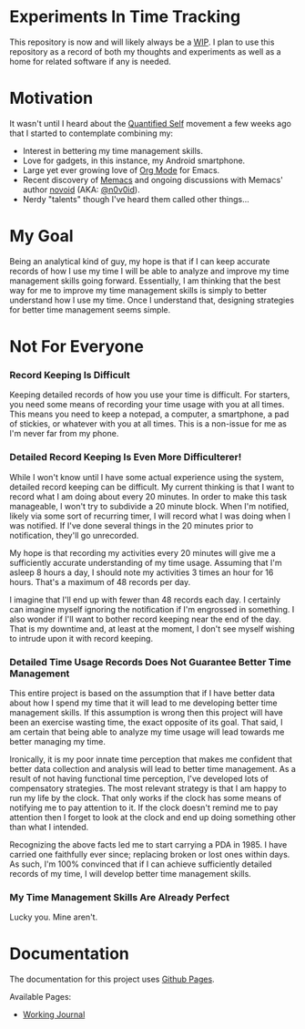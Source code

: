 * Experiments In Time Tracking
This repository is now and will likely always be a [[http://en.wikipedia.org/wiki/Work_in_progress][WIP]]. I plan to use this repository as a record of both my thoughts and experiments as well as a home for related software if any is needed.

* Motivation
It wasn't until I heard about the [[http://en.wikipedia.org/wiki/Quantified_Self][Quantified Self]] movement a few weeks ago that I started to contemplate combining my:
  - Interest in bettering my time management skills.
  - Love for gadgets, in this instance, my Android smartphone.
  - Large yet ever growing love of [[http://orgmode.org][Org Mode]] for Emacs.
  - Recent discovery of [[https://github.com/novoid/Memacs][Memacs]] and ongoing discussions with Memacs' author [[https://github.com/novoid][novoid]] (AKA: [[https://twitter.com/n0v0id][@n0v0id]]).
  - Nerdy "talents" though I've heard them called other things...

* My Goal
Being an analytical kind of guy, my hope is that if I can keep accurate records of how I use my time I will be able to analyze and improve my time management skills going forward. Essentially, I am thinking that the best way for me to improve my time management skills is simply to better understand how I use my time. Once I understand that, designing strategies for better time management seems simple.

* Not For Everyone
*** Record Keeping Is Difficult
Keeping detailed records of how you use your time is difficult. For starters, you need some means of recording your time usage with you at all times. This means you need to keep a notepad, a computer, a smartphone, a pad of stickies, or whatever with you at all times. This is a non-issue for me as I'm never far from my phone.

*** Detailed Record Keeping Is Even More Difficulterer!
While I won't know until I have some actual experience using the system, detailed record keeping can be difficult. My current thinking is that I want to record what I am doing about every 20 minutes. In order to make this task manageable, I won't try to subdivide a 20 minute block. When I'm notified, likely via some sort of recurring timer, I will record what I was doing when I was notified. If I've done several things in the 20 minutes prior to notification, they'll go unrecorded.

My hope is that recording my activities every 20 minutes will give me a sufficiently accurate understanding of my time usage. Assuming that I'm asleep 8 hours a day, I should note my activities 3 times an hour for 16 hours. That's a maximum of 48 records per day.

I imagine that I'll end up with fewer than 48 records each day. I certainly can imagine myself ignoring the notification if I'm engrossed in something. I also wonder if I'll want to bother record keeping near the end of the day. That is my downtime and, at least at the moment, I don't see myself wishing to intrude upon it with record keeping.

*** Detailed Time Usage Records Does Not Guarantee Better Time Management
This entire project is based on the assumption that if I have better data about how I spend my time that it will lead to me developing better time management skills. If this assumption is wrong then this project will have been an exercise wasting time, the exact opposite of its goal. That said, I am certain that being able to analyze my time usage will lead towards me better managing my time.

Ironically, it is my poor innate time perception that makes me confident that better data collection and analysis will lead to better time management. As a result of not having functional time perception, I've developed lots of compensatory strategies. The most relevant strategy is that I am happy to run my life by the clock. That only works if the clock has some means of notifying me to pay attention to it. If the clock doesn't remind me to pay attention then I forget to look at the clock and end up doing something other than what I intended.

Recognizing the above facts led me to start carrying a PDA in 1985. I have carried one faithfully ever since; replacing broken or lost ones within days. As such, I'm 100% convinced that if I can achieve sufficiently detailed records of my time, I will develop better time management skills.

*** My Time Management Skills Are Already Perfect
Lucky you. Mine aren't.

* Documentation
The documentation for this project uses [[http://pages.github.com/][Github Pages]].

Available Pages:
  - [[http://neil-smithline.github.com/time-tracking-experiments/journal.org][Working Journal]]
